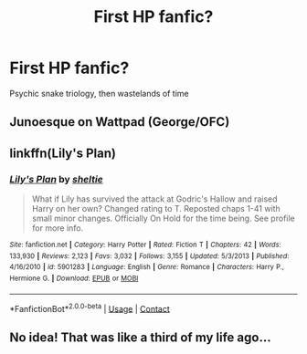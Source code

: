 #+TITLE: First HP fanfic?

* First HP fanfic?
:PROPERTIES:
:Author: KaiokenBlu1234
:Score: 2
:DateUnix: 1601116120.0
:DateShort: 2020-Sep-26
:FlairText: Discussion
:END:
Psychic snake triology, then wastelands of time


** Junoesque on Wattpad (George/OFC)
:PROPERTIES:
:Author: soly_bear
:Score: 1
:DateUnix: 1601124254.0
:DateShort: 2020-Sep-26
:END:


** linkffn(Lily's Plan)
:PROPERTIES:
:Author: Bleepbloopbotz2
:Score: 1
:DateUnix: 1601124884.0
:DateShort: 2020-Sep-26
:END:

*** [[https://www.fanfiction.net/s/5901283/1/][*/Lily's Plan/*]] by [[https://www.fanfiction.net/u/712965/sheltie][/sheltie/]]

#+begin_quote
  What if Lily has survived the attack at Godric's Hallow and raised Harry on her own? Changed rating to T. Reposted chaps 1-41 with small minor changes. Officially On Hold for the time being. See profile for more info.
#+end_quote

^{/Site/:} ^{fanfiction.net} ^{*|*} ^{/Category/:} ^{Harry} ^{Potter} ^{*|*} ^{/Rated/:} ^{Fiction} ^{T} ^{*|*} ^{/Chapters/:} ^{42} ^{*|*} ^{/Words/:} ^{133,930} ^{*|*} ^{/Reviews/:} ^{2,123} ^{*|*} ^{/Favs/:} ^{3,032} ^{*|*} ^{/Follows/:} ^{3,155} ^{*|*} ^{/Updated/:} ^{5/3/2013} ^{*|*} ^{/Published/:} ^{4/16/2010} ^{*|*} ^{/id/:} ^{5901283} ^{*|*} ^{/Language/:} ^{English} ^{*|*} ^{/Genre/:} ^{Romance} ^{*|*} ^{/Characters/:} ^{Harry} ^{P.,} ^{Hermione} ^{G.} ^{*|*} ^{/Download/:} ^{[[http://www.ff2ebook.com/old/ffn-bot/index.php?id=5901283&source=ff&filetype=epub][EPUB]]} ^{or} ^{[[http://www.ff2ebook.com/old/ffn-bot/index.php?id=5901283&source=ff&filetype=mobi][MOBI]]}

--------------

*FanfictionBot*^{2.0.0-beta} | [[https://github.com/FanfictionBot/reddit-ffn-bot/wiki/Usage][Usage]] | [[https://www.reddit.com/message/compose?to=tusing][Contact]]
:PROPERTIES:
:Author: FanfictionBot
:Score: 1
:DateUnix: 1601124908.0
:DateShort: 2020-Sep-26
:END:


** No idea! That was like a third of my life ago...
:PROPERTIES:
:Author: Tackol
:Score: 1
:DateUnix: 1601144081.0
:DateShort: 2020-Sep-26
:END:
